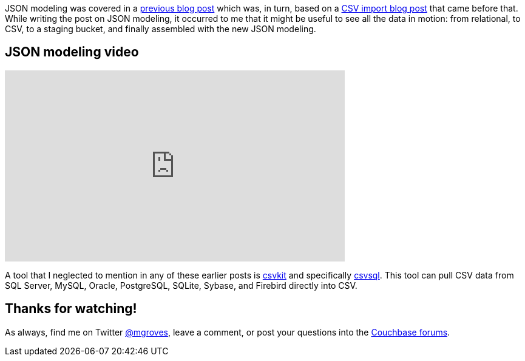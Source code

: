:imagesdir: images
:meta-description: JSON modeling is a vital part of using a document database like Couchbase. There are two key approaches to modeling relationships.
:title: JSON Modeling for RDBMS Users (video)
:slug: JSON-Modeling-RDBMS-Users-video
:focus-keyword: JSON modeling
:categories: Couchbase Server, Data Modeling
:tags: oracle, sql server, relational, json, modeling
:heroimage: 064-hero-model.png - Glass ochem by Purpy Pupple, licensed through Creative Commons https://commons.wikimedia.org/wiki/File:Glass_ochem.png

JSON modeling was covered in a link:https://blog.couchbase.com/json-data-modeling-rdbms-users/[previous blog post] which was, in turn, based on a link:https://blog.couchbase.com/csv-migrating-couchbase-relational/[CSV import blog post] that came before that. While writing the post on JSON modeling, it occurred to me that it might be useful to see all the data in motion: from relational, to CSV, to a staging bucket, and finally assembled with the new JSON modeling.

== JSON modeling video

+++
<iframe width="560" height="315" src="https://www.youtube.com/embed/vVOumslyH4c" frameborder="0" allow="autoplay; encrypted-media" allowfullscreen></iframe>
+++

A tool that I neglected to mention in any of these earlier posts is link:https://csvkit.readthedocs.io/en/1.0.2/[csvkit] and specifically link:http://csvkit.readthedocs.io/en/1.0.2/scripts/csvsql.html?highlight=csvsql[csvsql]. This tool can pull CSV data from SQL Server, MySQL, Oracle, PostgreSQL, SQLite, Sybase, and Firebird directly into CSV.

== Thanks for watching!

As always, find me on Twitter link:https://twitter.com/mgroves[@mgroves], leave a comment, or post your questions into the link:https://forums.couchbase.com[Couchbase forums].